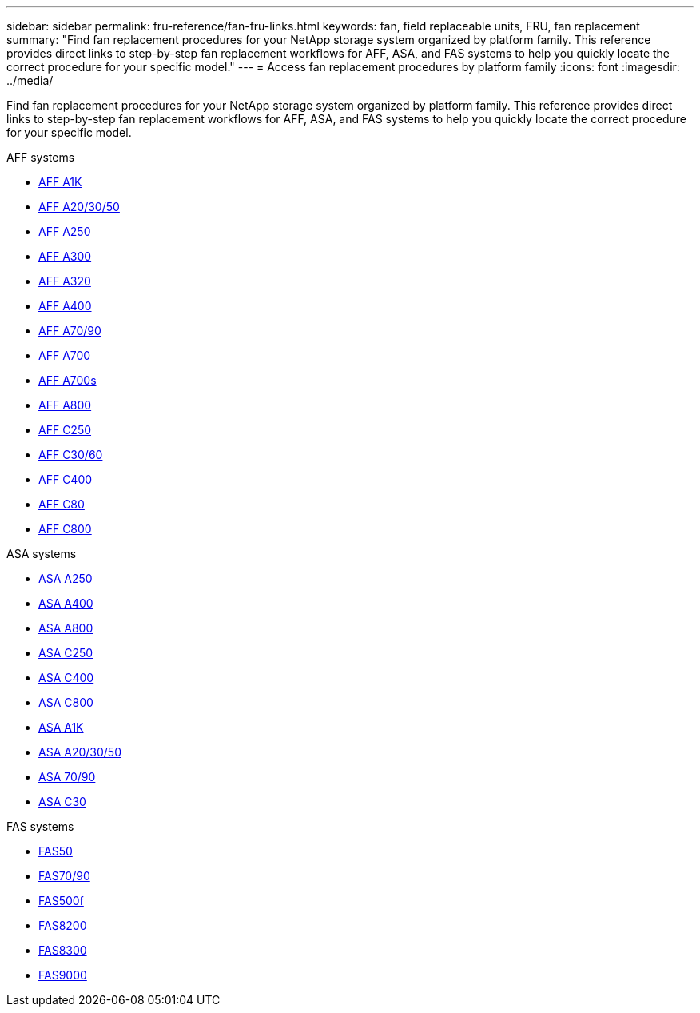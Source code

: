 ---
sidebar: sidebar
permalink: fru-reference/fan-fru-links.html
keywords: fan, field replaceable units, FRU, fan replacement
summary: "Find fan replacement procedures for your NetApp storage system organized by platform family. This reference provides direct links to step-by-step fan replacement workflows for AFF, ASA, and FAS systems to help you quickly locate the correct procedure for your specific model."
---
= Access fan replacement procedures by platform family
:icons: font
:imagesdir: ../media/

[.lead]
Find fan replacement procedures for your NetApp storage system organized by platform family. This reference provides direct links to step-by-step fan replacement workflows for AFF, ASA, and FAS systems to help you quickly locate the correct procedure for your specific model.

[role="tabbed-block"]
====
.AFF systems
--
* link:../a1k/fan-replace.html[AFF A1K]
* link:../a20-30-50/fan-replace.html[AFF A20/30/50]
* link:../a250/fan-replace.html[AFF A250]
* link:../a300/fan-swap-out.html[AFF A300]
* link:../a320/fan-swap-out.html[AFF A320]
* link:../a400/fan-swap-out.html[AFF A400]
* link:../a70-90/fan-swap-out.html[AFF A70/90]
* link:../a700/fan-swap-out.html[AFF A700]
* link:../a700s/fan-replace.html[AFF A700s]
* link:../a800/fan-replace.html[AFF A800]
* link:../c250/fan-replace.html[AFF C250]
* link:../c30-60/fan-replace.html[AFF C30/60]
* link:../c400/fan-swap-out.html[AFF C400]
* link:../c80/fan-swap-out.html[AFF C80]
* link:../c800/fan-replace.html[AFF C800]
--

.ASA systems
--
* link:../asa250/fan-replace.html[ASA A250]
* link:../asa400/fan-swap-out.html[ASA A400]
* link:../asa800/fan-replace.html[ASA A800]
* link:../asa-c250/fan-replace.html[ASA C250]
* link:../asa-c400/fan-swap-out.html[ASA C400]
* link:../asa-c800/fan-replace.html[ASA C800]
* link:../asa-r2-a1k/fan-replace.html[ASA A1K]
* link:../asa-r2-a20-30-50/fan-replace.html[ASA A20/30/50]
* link:../asa-r2-70-90/fan-swap-out.html[ASA 70/90]
* link:../asa-r2-c30/fan-replace.html[ASA C30]
--

.FAS systems
--
* link:../fas50/fan-replace.html[FAS50]
* link:../fas-70-90/fan-replace.html[FAS70/90]
* link:../fas500f/fan-replace.html[FAS500f]
* link:../fas8200/fan-swap-out.html[FAS8200]
* link:../fas8300/fan-swap-out.html[FAS8300]
* link:../fas9000/fan-swap-out.html[FAS9000]
--
====

// 2025-09-18: ontap-systems-internal/issues/769